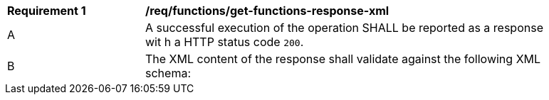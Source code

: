 [[req_functions_get-functions-response-xml]]
[width="90%",cols="2,6a"]
|===
^|*Requirement {counter:req-id}* |*/req/functions/get-functions-response-xml*
^|A |A successful execution of the operation SHALL be reported as a response wit
h a HTTP status code `200`.
^|B |The XML content of the response shall validate against the following XML schema:

[source,XML]
----

----
|===
